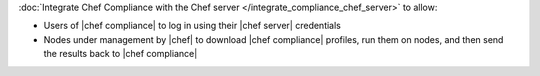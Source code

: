 .. The contents of this file may be included in multiple topics (using the includes directive).
.. The contents of this file should be modified in a way that preserves its ability to appear in multiple topics.


:doc:`Integrate Chef Compliance with the Chef server </integrate_compliance_chef_server>` to allow:

* Users of |chef compliance| to log in using their |chef server| credentials
* Nodes under management by |chef| to download |chef compliance| profiles, run them on nodes, and then send the results back to |chef compliance|
